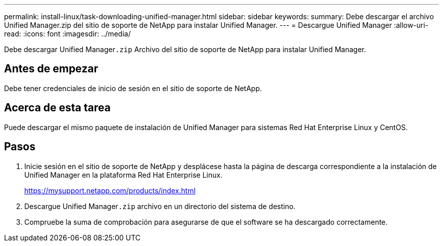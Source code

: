 ---
permalink: install-linux/task-downloading-unified-manager.html 
sidebar: sidebar 
keywords:  
summary: Debe descargar el archivo Unified Manager.zip del sitio de soporte de NetApp para instalar Unified Manager. 
---
= Descargue Unified Manager
:allow-uri-read: 
:icons: font
:imagesdir: ../media/


[role="lead"]
Debe descargar Unified Manager``.zip`` Archivo del sitio de soporte de NetApp para instalar Unified Manager.



== Antes de empezar

Debe tener credenciales de inicio de sesión en el sitio de soporte de NetApp.



== Acerca de esta tarea

Puede descargar el mismo paquete de instalación de Unified Manager para sistemas Red Hat Enterprise Linux y CentOS.



== Pasos

. Inicie sesión en el sitio de soporte de NetApp y desplácese hasta la página de descarga correspondiente a la instalación de Unified Manager en la plataforma Red Hat Enterprise Linux.
+
https://mysupport.netapp.com/products/index.html[]

. Descargue Unified Manager``.zip`` archivo en un directorio del sistema de destino.
. Compruebe la suma de comprobación para asegurarse de que el software se ha descargado correctamente.

